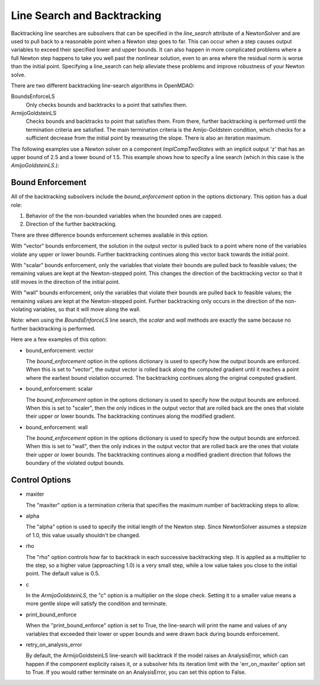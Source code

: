
****************************
Line Search and Backtracking
****************************

Backtracking line searches are subsolvers that can be specified in the `line_search` attribute
of a NewtonSolver and are used to pull back to a reasonable point when a Newton step goes to far. This
can occur when a step causes output variables to exceed their specified lower and upper bounds. It can
also happen in more complicated problems where a full Newton step happens to take you well past the nonlinear solution,
even to an area where the residual norm is worse than the initial point. Specifying a line_search can
help alleviate these problems and improve robustness of your Newton solve.

There are two different backtracking line-search algorithms in OpenMDAO:

BoundsEnforceLS
  Only checks bounds and backtracks to a point that satisfies them.

ArmijoGoldsteinLS
  Checks bounds and backtracks to point that satisfies them. From there, further backtracking is performed until the termination criteria are satisfied.
  The main termination criteria is the Amijo-Goldstein condition, which checks for a sufficient decrease from the initial point by measuring the
  slope. There is also an iteration maximum.

The following examples use a Newton solver on a component `ImplCompTwoStates` with an implicit output
'z' that has an upper bound of 2.5 and a lower bound of 1.5. This example shows how to specify a line search
(which in this case is the `AmijoGoldsteinLS`.):

.. embed-test::
    openmdao.solvers.linesearch.tests.test_backtracking.TestFeatureLineSearch.test_feature_boundscheck_basic

Bound Enforcement
-----------------

All of the backtracking subsolvers include the `bound_enforcement` option in the options dictionary. This option has a dual role:

1. Behavior of the the non-bounded variables when the bounded ones are capped.
2. Direction of the further backtracking.

There are three difference bounds enforcement schemes available in this option.

With "vector" bounds enforcement, the solution in the output vector is pulled back to a point where none of the
variables violate any upper or lower bounds. Further backtracking continues along this vector back towards the
initial point.

.. image:: BT1.jpg

With "scalar" bounds enforcement, only the variables that violate their bounds are pulled back to feasible values; the
remaining values are kept at the Newton-stepped point. This changes the direction of the backtracking vector so that
it still moves in the direction of the initial point.

.. image:: BT2.jpg

With "wall" bounds enforcement, only the variables that violate their bounds are pulled back to feasible values; the
remaining values are kept at the Newton-stepped point. Further backtracking only occurs in the direction of the non-violating
variables, so that it will move along the wall.

Note: when using the `BoundsEnforceLS` line search, the `scalar` and `wall` methods are exactly the same because no further
backtracking is performed.

.. image:: BT3.jpg

Here are a few examples of this option:

- bound_enforcement: vector

  The `bound_enforcement` option in the options dictionary is used to specify how the output bounds
  are enforced. When this is set to "vector", the output vector is rolled back along the computed gradient until
  it reaches a point where the earliest bound violation occurred. The backtracking continues along the original
  computed gradient.

.. embed-test::
    openmdao.solvers.linesearch.tests.test_backtracking.TestFeatureLineSearch.test_feature_boundscheck_vector

- bound_enforcement: scalar

  The `bound_enforcement` option in the options dictionary is used to specify how the output bounds
  are enforced. When this is set to "scaler", then the only indices in the output vector that are rolled back
  are the ones that violate their upper or lower bounds. The backtracking continues along the modified gradient.

.. embed-test::
    openmdao.solvers.linesearch.tests.test_backtracking.TestFeatureLineSearch.test_feature_boundscheck_scalar

- bound_enforcement: wall

  The `bound_enforcement` option in the options dictionary is used to specify how the output bounds
  are enforced. When this is set to "wall", then the only indices in the output vector that are rolled back
  are the ones that violate their upper or lower bounds. The backtracking continues along a modified gradient
  direction that follows the boundary of the violated output bounds.

.. embed-test::
    openmdao.solvers.linesearch.tests.test_backtracking.TestFeatureLineSearch.test_feature_boundscheck_wall


Control Options
---------------

- maxiter

  The "maxiter" option is a termination criteria that specifies the maximum number of backtracking steps to allow.

- alpha

  The "alpha" option is used to specify the initial length of the Newton step. Since NewtonSolver assumes a
  stepsize of 1.0, this value usually shouldn't be changed.

- rho

  The "rho" option controls how far to backtrack in each successive backtracking step. It is applied as a multiplier to
  the step, so a higher value (approaching 1.0) is a very small step, while a low value takes you close to the initial
  point. The default value is 0.5.

- c

  In the `ArmijoGoldsteinLS`, the "c" option is a multiplier on the slope check. Setting it to a smaller value means a more
  gentle slope will satisfy the condition and terminate.

- print_bound_enforce

  When the "print_bound_enforce" option is set to True, the line-search will print the name and values of any variables
  that exceeded their lower or upper bounds and were drawn back during bounds enforcement.

.. embed-test::
    openmdao.solvers.linesearch.tests.test_backtracking.TestFeatureLineSearch.test_feature_print_bound_enforce

- retry_on_analysis_error

  By default, the ArmijoGoldsteinLS line-search will backtrack if the model raises an AnalysisError, which can happen if
  the component explicity raises it, or a subsolver hits its iteration limit with the 'err_on_maxiter' option set to True.
  If you would rather terminate on an AnalysisError, you can set this option to False.

.. tags:: linesearch, backtracking
